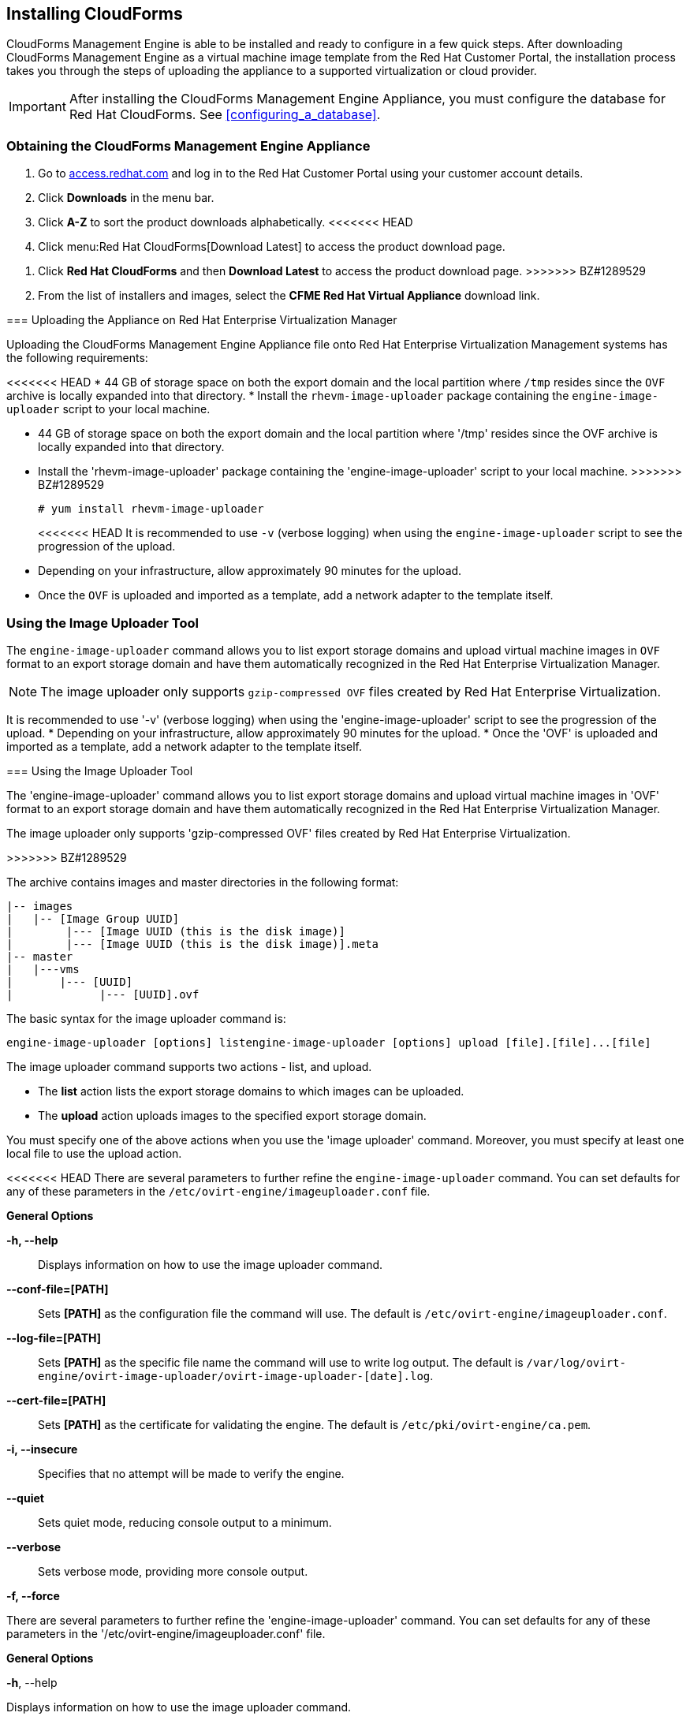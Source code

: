 [[installing-cloudforms]]
== Installing CloudForms

CloudForms Management Engine is able to be installed and ready to configure in a few quick steps. After downloading CloudForms Management Engine as a virtual machine image template from the Red Hat Customer Portal, the installation process takes you through the steps of uploading the appliance to a supported virtualization or cloud provider.

[IMPORTANT]
=======
After installing the CloudForms Management Engine Appliance, you must configure the database for Red Hat CloudForms. See xref:configuring_a_database[].
=======

=== Obtaining the CloudForms Management Engine Appliance

. Go to link:https://access.redhat.com[access.redhat.com] and log in to the Red Hat Customer Portal using your customer account details.
. Click *Downloads* in the menu bar.
. Click *A-Z* to sort the product downloads alphabetically.
<<<<<<< HEAD
. Click menu:Red Hat CloudForms[Download Latest] to access the product download page.
=======
. Click *Red Hat CloudForms* and then *Download Latest* to access the product download page.
>>>>>>> BZ#1289529
. From the list of installers and images, select the *CFME Red Hat Virtual Appliance* download link.

=== Uploading the Appliance on Red Hat Enterprise Virtualization Manager

Uploading the CloudForms Management Engine Appliance file onto Red Hat Enterprise Virtualization Management systems has the following requirements:

<<<<<<< HEAD
* 44 GB of storage space on both the export domain and the local partition where `/tmp` resides since the `OVF` archive is locally expanded into that directory.
* Install the `rhevm-image-uploader` package containing the `engine-image-uploader` script to your local machine.
=======
* 44 GB of storage space on both the export domain and the local partition where '/tmp' resides since the OVF archive is locally expanded into that directory.
* Install the 'rhevm-image-uploader' package containing the 'engine-image-uploader' script to your local machine.
>>>>>>> BZ#1289529
+
----
# yum install rhevm-image-uploader
----
+
<<<<<<< HEAD
It is recommended to use `-v` (verbose logging) when using the `engine-image-uploader` script to see the progression of the upload.
* Depending on your infrastructure, allow approximately 90 minutes for the upload.
* Once the `OVF` is uploaded and imported as a template, add a network adapter to the template itself.

=== Using the Image Uploader Tool

The `engine-image-uploader` command allows you to list export storage domains and upload virtual machine images in `OVF` format to an export storage domain and have them automatically recognized in the Red Hat Enterprise Virtualization Manager.

[NOTE]
======
The image uploader only supports `gzip-compressed OVF` files created by Red Hat Enterprise Virtualization.
======
=======
It is recommended to use '-v' (verbose logging) when using the 'engine-image-uploader' script to see the progression of the upload.
* Depending on your infrastructure, allow approximately 90 minutes for the upload.
* Once the 'OVF' is uploaded and imported as a template, add a network adapter to the template itself.

=== Using the Image Uploader Tool

The 'engine-image-uploader' command allows you to list export storage domains and upload virtual machine images in 'OVF' format to an export storage domain and have them automatically recognized in the Red Hat Enterprise Virtualization Manager.

[NOTE]
=======
The image uploader only supports 'gzip-compressed OVF' files created by Red Hat Enterprise Virtualization.
=======
>>>>>>> BZ#1289529

The archive contains images and master directories in the following format:

----
|-- images
|   |-- [Image Group UUID]
|        |--- [Image UUID (this is the disk image)]
|        |--- [Image UUID (this is the disk image)].meta
|-- master
|   |---vms
|       |--- [UUID]
|             |--- [UUID].ovf
----

The basic syntax for the image uploader command is:

----
engine-image-uploader [options] listengine-image-uploader [options] upload [file].[file]...[file]
----

The image uploader command supports two actions - list, and upload.

* The *list* action lists the export storage domains to which images can be uploaded.
* The *upload* action uploads images to the specified export storage domain.

You must specify one of the above actions when you use the 'image uploader' command. Moreover, you must specify at least one local file to use the upload action.

<<<<<<< HEAD
There are several parameters to further refine the `engine-image-uploader` command. You can set defaults for any of these parameters in the `/etc/ovirt-engine/imageuploader.conf` file.

*General Options*

*-h, --help*::

Displays information on how to use the image uploader command.

*--conf-file=[PATH]*::

Sets *[PATH]* as the configuration file the command will use. The default is `/etc/ovirt-engine/imageuploader.conf`.

*--log-file=[PATH]*::

Sets *[PATH]* as the specific file name the command will use to write log output. The default is `/var/log/ovirt-engine/ovirt-image-uploader/ovirt-image-uploader-[date].log`.

*--cert-file=[PATH]*::

Sets *[PATH]* as the certificate for validating the engine. The default is `/etc/pki/ovirt-engine/ca.pem`.

*-i, --insecure*::

Specifies that no attempt will be made to verify the engine.

*--quiet*::

Sets quiet mode, reducing console output to a minimum.

*--verbose*::

Sets verbose mode, providing more console output.

*-f, --force*::
=======
There are several parameters to further refine the 'engine-image-uploader' command. You can set defaults for any of these parameters in the '/etc/ovirt-engine/imageuploader.conf' file.

*General Options*

*-h*, --help

Displays information on how to use the image uploader command.

*--conf-file=[PATH]*

Sets *[PATH]* as the configuration file the command will use. The default is '/etc/ovirt-engine/imageuploader.conf'.

*--log-file=[PATH]*

Sets *[PATH]* as the specific file name the command will use to write log output. The default is '/var/log/ovirt-engine/ovirt-image-uploader/ovirt-image-uploader-[date].log'.

*--cert-file=[PATH]*

Sets *[PATH]* as the certificate for validating the engine. The default is '/etc/pki/ovirt-engine/ca.pem'.

*--insecure*

Specifies that no attempt will be made to verify the engine.

*--quiet*

Sets quiet mode, reducing console output to a minimum.

*-v*, --verbose

Sets verbose mode, providing more console output.

*-f*, --force
>>>>>>> BZ#1289529

Force mode is necessary when the source file being uploaded has the same file name as an existing file in the destination export domain. This option forces the existing file to be overwritten.

*Red Hat Enterprise Virtualization Manager Options*

<<<<<<< HEAD
*-u [USER], --user=[USER]*::

Specifies the user whose credentials will be used to execute the command. The *[USER]* is specified in the format *[username]@[domain]*. The user must exist in the specified domain and be known to the Red Hat Enterprise Virtualization Manager.

*-r [FQDN], --engine=[FQDN]*::

Specifies the IP address or fully qualified domain name of the Red Hat Enterprise Virtualization Manager from which the images will be uploaded. It is assumed that the image uploader is being run from the same machine on which the Red Hat Enterprise Virtualization Manager is installed. The default value is `localhost:443`.

*Export Storage Domain Options*

The following options specify the export domain to which the images will be uploaded. These options cannot be used together; you must use either the `-e` option or the `-n` option.

*-e [EXPORT_DOMAIN], --export-domain=[EXPORT_DOMAIN]*::
=======
*-u [USER], --user=[USER]*

Specifies the user whose credentials will be used to execute the command. The *[USER]* is specified in the format '[username]@[domain]'. The user must exist in the specified domain and be known to the Red Hat Enterprise Virtualization Manager.

*-r [FQDN], --engine=[FQDN]*

Specifies the IP address or fully qualified domain name of the Red Hat Enterprise Virtualization Manager from which the images will be uploaded. It is assumed that the image uploader is being run from the same machine on which the Red Hat Enterprise Virtualization Manager is installed. The default value is 'localhost:443'.

*Export Storage Domain Options*

The following options specify the export domain to which the images will be uploaded. These options cannot be used together; you must used either the *-e* option or the *-n* option.

*-e [EXPORT_DOMAIN], --export-domain=[EXPORT_DOMAIN]*
>>>>>>> BZ#1289529

Sets the storage domain *EXPORT_DOMAIN* as the destination for uploads.

*-n [NFSSERVER], --nfs-server=[NFSSERVER]*::

<<<<<<< HEAD
Sets the NFS path `[NFSSERVER]` as the destination for uploads.
=======
Sets the NFS path *[NFSSERVER]* as the destination for uploads.
>>>>>>> BZ#1289529

*Import Options*::

The following options allow you to customize which attributes of the images being uploaded are included when the image is uploaded to the export domain.

<<<<<<< HEAD
*-i, --ovf-id*::

Specifies that the `UUID` of the image will not be updated. By default, the command generates a new `UUID` for images that are uploaded. This ensures there is no conflict between the id of the image being uploaded and the images already in the environment.

*-d, --disk-instance-id*::
=======
*-i, --ovf-id*

Specifies that the 'UUID' of the image will not be updated. By default, the command generates a new 'UUID' for images that are uploaded. This ensures there is no conflict between the id of the image being uploaded and the images already in the environment.

*-d, --disk-instance-id*
>>>>>>> BZ#1289529

Specifies that the *instance ID* for each disk in the image will not be renamed. By default, the command generates new `UUIDs` for disks in images that are uploaded. This ensures there are no conflicts between the disks on the image being uploaded and the disks already in the environment.

<<<<<<< HEAD
*-m, --mac-address*::
=======
*-m, --mac-address*
>>>>>>> BZ#1289529

Specifies that network components in the image will not be removed from the image. By default, the command removes network interface cards from image being uploaded to prevent conflicts with network cards on other virtual machines already in the environment. If you do not use this option, you can use the *Administration Portal* to add network interface cards to newly imported images and the Manager will ensure there are no `MAC address` conflicts.

<<<<<<< HEAD
*-N [NEW_IMAGE_NAME], --name=[NEW_IMAGE_NAME]*::
=======
*-N [NEW_IMAGE_NAME], --name=[NEW_IMAGE_NAME]*
>>>>>>> BZ#1289529

Specifies a new name for the image being uploaded.

==== Uploading the Appliance with the Image Uploader

The following procedure uploads the CloudForms Management Engine Appliance using the Image Uploader tool.

. Change to the directory containing the CloudForms Management Engine Appliance.
. Run the following command:
+
----
# engine-image-uploader -N     newimagename     -e     myexportdomain     -v -m upload cfme-rhevm-5.3-15.x86_64.rhevm.ova
----
+
Substitute *newimagename* with your chosen name for the image, and substitute *myexportdomain* with your chosen Export storage domain.
. Enter the password of the default administrative user for your Red Hat Enterprise Virtualization Manager when prompted.
+
----
Please provide the REST API password for the admin@internal oVirt Engine user (CTRL+D to abort): **********
----
+

[IMPORTANT]
======
Ensure your Red Hat Enterprise Virtualization Manager has administrator access to the chosen export storage domain.
======

It takes approximately 90 minutes to upload the CloudForms Management Engine Appliance file to the Red Hat Enterprise Virtualization Manager.


=== Uploading the Appliance Manually

The following procedure provides manual upload instructions if the Image Uploader tool is not available or fails to upload.

. Log into a *host* in your Red Hat Enterprise Virtualization with a mount to the *Export storage domain*.
. Change to the *Export storage domain's* directory.
. Copy the CloudForms Management Engine Appliance `OVF` archive to this directory.
. Extract the `OVF` file using the tar command:
+
----
$ tar xvf cfme-rhevm-5.3-15.x86_64.rhevm.ova
----
+
. Set the following permissions:
+
----
chown -R 36:36 images/
chown -R 36:36 master/
----
+


=== Running CloudForms Management Engine

After uploading the appliance to the export storage domain, import it as a template and create a virtual machine. Use the following procedure as a guide.


. Import the appliance image from the export storage domain as a template in a Red Hat Enterprise Virtualization data storage domain. Use the *newimagename* you specified when you uploaded the image to find the image to import as a template. Once the import is complete, check the template for a network interface (NIC). If the template does not include one, create a NIC for it.
. Create a new virtual machine using the CloudForms Management Engine Appliance template as a basis. See the Red Hat Enterprise Virtualization Administrator Guide for instructions.
. Add a database disk if you are hosting the database on the same machine as the appliance.
. Start the newly created CloudForms Management Engine Appliance virtual machine.

Your Red Hat Enterprise Virtualization environment now contains a running CloudForms Management Engine Appliance.




